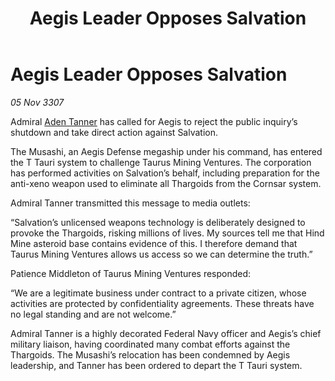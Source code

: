 :PROPERTIES:
:ID:       d37a8c24-303a-4595-b71d-d26d5ebc9b4c
:END:
#+title: Aegis Leader Opposes Salvation
#+filetags: :Thargoid:galnet:

* Aegis Leader Opposes Salvation

/05 Nov 3307/

Admiral [[id:7bca1ccd-649e-438a-ae56-fb8ca34e6440][Aden Tanner]] has called for Aegis to reject the public inquiry’s shutdown and take direct action against Salvation. 

The Musashi, an Aegis Defense megaship under his command, has entered the T Tauri system to challenge Taurus Mining Ventures. The corporation has performed activities on Salvation’s behalf, including preparation for the anti-xeno weapon used to eliminate all Thargoids from the Cornsar system. 

Admiral Tanner transmitted this message to media outlets: 

“Salvation’s unlicensed weapons technology is deliberately designed to provoke the Thargoids, risking millions of lives. My sources tell me that Hind Mine asteroid base contains evidence of this. I therefore demand that Taurus Mining Ventures allows us access so we can determine the truth.” 

Patience Middleton of Taurus Mining Ventures responded: 

“We are a legitimate business under contract to a private citizen, whose activities are protected by confidentiality agreements. These threats have no legal standing and are not welcome.” 

Admiral Tanner is a highly decorated Federal Navy officer and Aegis’s chief military liaison, having coordinated many combat efforts against the Thargoids. The Musashi’s relocation has been condemned by Aegis leadership, and Tanner has been ordered to depart the T Tauri system.
